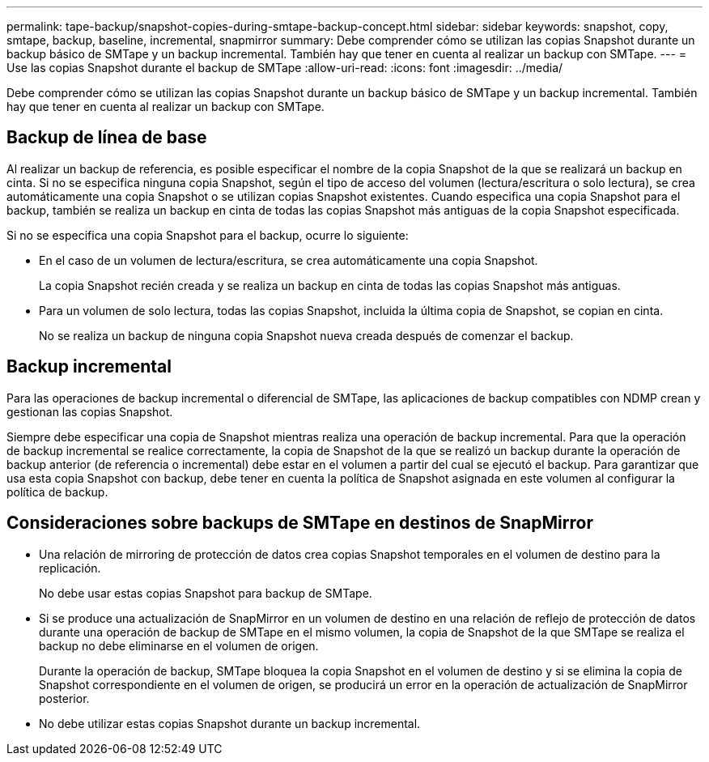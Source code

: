 ---
permalink: tape-backup/snapshot-copies-during-smtape-backup-concept.html 
sidebar: sidebar 
keywords: snapshot, copy, smtape, backup, baseline, incremental, snapmirror 
summary: Debe comprender cómo se utilizan las copias Snapshot durante un backup básico de SMTape y un backup incremental. También hay que tener en cuenta al realizar un backup con SMTape. 
---
= Use las copias Snapshot durante el backup de SMTape
:allow-uri-read: 
:icons: font
:imagesdir: ../media/


[role="lead"]
Debe comprender cómo se utilizan las copias Snapshot durante un backup básico de SMTape y un backup incremental. También hay que tener en cuenta al realizar un backup con SMTape.



== Backup de línea de base

Al realizar un backup de referencia, es posible especificar el nombre de la copia Snapshot de la que se realizará un backup en cinta. Si no se especifica ninguna copia Snapshot, según el tipo de acceso del volumen (lectura/escritura o solo lectura), se crea automáticamente una copia Snapshot o se utilizan copias Snapshot existentes. Cuando especifica una copia Snapshot para el backup, también se realiza un backup en cinta de todas las copias Snapshot más antiguas de la copia Snapshot especificada.

Si no se especifica una copia Snapshot para el backup, ocurre lo siguiente:

* En el caso de un volumen de lectura/escritura, se crea automáticamente una copia Snapshot.
+
La copia Snapshot recién creada y se realiza un backup en cinta de todas las copias Snapshot más antiguas.

* Para un volumen de solo lectura, todas las copias Snapshot, incluida la última copia de Snapshot, se copian en cinta.
+
No se realiza un backup de ninguna copia Snapshot nueva creada después de comenzar el backup.





== Backup incremental

Para las operaciones de backup incremental o diferencial de SMTape, las aplicaciones de backup compatibles con NDMP crean y gestionan las copias Snapshot.

Siempre debe especificar una copia de Snapshot mientras realiza una operación de backup incremental. Para que la operación de backup incremental se realice correctamente, la copia de Snapshot de la que se realizó un backup durante la operación de backup anterior (de referencia o incremental) debe estar en el volumen a partir del cual se ejecutó el backup. Para garantizar que usa esta copia Snapshot con backup, debe tener en cuenta la política de Snapshot asignada en este volumen al configurar la política de backup.



== Consideraciones sobre backups de SMTape en destinos de SnapMirror

* Una relación de mirroring de protección de datos crea copias Snapshot temporales en el volumen de destino para la replicación.
+
No debe usar estas copias Snapshot para backup de SMTape.

* Si se produce una actualización de SnapMirror en un volumen de destino en una relación de reflejo de protección de datos durante una operación de backup de SMTape en el mismo volumen, la copia de Snapshot de la que SMTape se realiza el backup no debe eliminarse en el volumen de origen.
+
Durante la operación de backup, SMTape bloquea la copia Snapshot en el volumen de destino y si se elimina la copia de Snapshot correspondiente en el volumen de origen, se producirá un error en la operación de actualización de SnapMirror posterior.

* No debe utilizar estas copias Snapshot durante un backup incremental.

